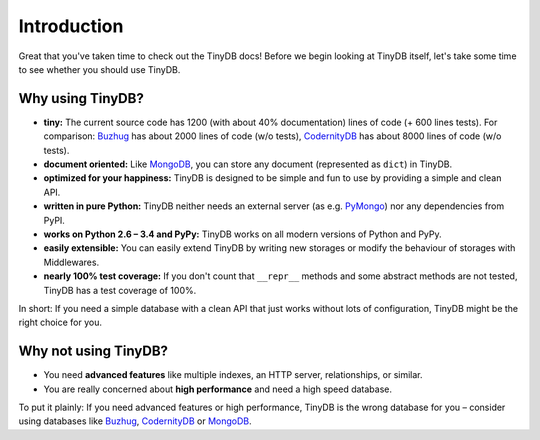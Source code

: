 Introduction
============

Great that you've taken time to check out the TinyDB docs! Before we begin
looking at TinyDB itself, let's take some time to see whether you should use
TinyDB.

Why using TinyDB?
-----------------

- **tiny:** The current source code has 1200 (with about 40% documentation) lines of code (+ 600 lines tests).
  For comparison: Buzhug_ has about 2000 lines of
  code (w/o tests), CodernityDB_ has about 8000 lines of code (w/o tests).

- **document oriented:** Like MongoDB_, you can store any document
  (represented as ``dict``) in TinyDB.

- **optimized for your happiness:** TinyDB is designed to be simple and
  fun to use by providing a simple and clean API.

- **written in pure Python:** TinyDB neither needs an external server (as
  e.g. `PyMongo <http://api.mongodb.org/python/current/>`_) nor any dependencies
  from PyPI.

- **works on Python 2.6 – 3.4 and PyPy:** TinyDB works on all
  modern versions of Python and PyPy.

- **easily extensible:** You can easily extend TinyDB by writing new
  storages or modify the behaviour of storages with Middlewares.

- **nearly 100% test coverage:** If you don't count that ``__repr__``
  methods and some abstract methods are not tested, TinyDB has a test
  coverage of 100%.

In short: If you need a simple database with a clean API that just works
without lots of configuration, TinyDB might be the right choice for you.


Why **not** using TinyDB?
-------------------------

- You need **advanced features** like multiple indexes, an HTTP server,
  relationships, or similar.
- You are really concerned about **high performance** and need a high speed
  database.

To put it plainly: If you need advanced features or high performance, TinyDB
is the wrong database for you – consider using databases like Buzhug_, CodernityDB_ or MongoDB_.

.. References
.. _Buzhug: http://buzhug.sourceforge.net/
.. _CodernityDB: http://labs.codernity.com/codernitydb/
.. _MongoDB: http://mongodb.org/
